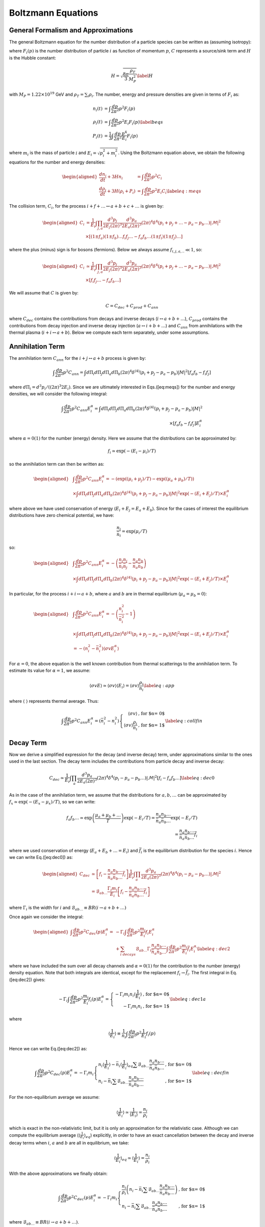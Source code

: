 
.. _boltzEqs:

Boltzmann Equations
===================



General Formalism and Approximations
------------------------------------

The general Boltzmann equation for the number distribution of a particle
species can be written as (assuming isotropy):

.. math::
   :nowrap:
   
   {\frac{\partial F_{i}}{\partial t}} -H p {\frac{\partial F_{i}}{\partial p}} = C_{i}[F_{i},F_{j},p] 

where :math:`F_{i}(p)` is the number distribution of particle :math:`i`
as function of momentum :math:`p`, :math:`C` represents a source/sink
term and :math:`H` is the Hubble constant:

.. math:: H = \sqrt{\frac{8 \pi}{3} \frac{\rho_T}{M_P^2}} \label{H}

with :math:`M_{P} = 1.22\times 10^{19}` GeV and
:math:`\rho_T = \sum_{i} \rho_i`. The number, energy and pressure
densities are given in terms of :math:`F_{i}` as:

.. math::
         
   \begin{align}
   n_{i}(t) & = \int \frac{dp}{2 \pi^2} p^2 F_i(p) \nonumber \\ 
   \rho_{i}(t) & = \int \frac{dp}{2 \pi^2} p^2 E_i F_i(p) \label{beqs}\\
   P_{i}(t) & = \frac{1}{3} \int \frac{dp}{2 \pi^2} \frac{p^4}{E_i} F_i(p) \nonumber\end{align}

where :math:`m_i` is the mass of particle :math:`i` and
:math:`E_i = \sqrt{p_i^2 + m_i^2}`. Using the Boltzmann equation above, we obtain the
following equations for the number and energy densities:

.. math::

   \begin{aligned}
   {\frac{d n_i}{d t}} + 3H n_i & = \int \frac{dp}{2 \pi^2} p^2 C_i \nonumber \\
   {\frac{d \rho_i}{d t}} + 3H (\rho_i + P_i) & = \int \frac{dp}{2 \pi^2} p^2 E_i C_i \label{eq:meqs}\end{aligned}

The collision term, :math:`C_i`, for the process
:math:`i + f + \ldots \leftrightarrow a
+ b + c + \ldots` is given by:

.. math::

   \begin{aligned}
   C_i & = \frac{1}{E_i} \int \prod_{j,a} \frac{d^3 p_j}{2 E_j (2 \pi)^3}
   \frac{d^3 p_a}{2 E_a (2 \pi)^3} (2 \pi)^4 \delta^{4}\left(p_i + p_j + \ldots - p_a - p_b
   \ldots\right) |\mathcal{M}|^2 \nonumber \\
   &\times \left[(1 \pm f_a) (1 \pm
   f_b)\ldots f_i f_j\ldots - f_a f_b \ldots (1 \pm f_i)(1 \pm f_j)\ldots \right]\end{aligned}

where the plus (minus) sign is for bosons (fermions). Below we always
assume :math:`f_{i,j,a,..} \ll 1`, so:

.. math::

   \begin{aligned}
   C_i & \simeq \frac{1}{E_i} \int \prod_{j,a} \frac{d^3 p_j}{2 E_j (2 \pi)^3}
   \frac{d^3 p_a}{2 E_a (2 \pi)^3} (2 \pi)^4 \delta^{4}\left(p_i + p_j + \ldots - p_a - p_b
   \ldots\right) |\mathcal{M}|^2 \nonumber \\
   &\times \left[f_i f_j\ldots - f_a f_b \ldots \right]\end{aligned}

We will assume that :math:`C` is given by:

.. math:: C = C_{dec} + C_{prod} + C_{ann}

where :math:`C_{dec}` contains the contributions from decays and inverse
decays (:math:`i \leftrightarrow a + b + \ldots`), :math:`C_{prod}`
contains the contributions from decay injection and inverse decay
injection (:math:`a \leftrightarrow i + b + \ldots`) and :math:`C_{ann}`
from annihilations with the thermal plasma
(:math:`i + i \leftrightarrow a + b`). Below we compute each term
separately, under some assumptions.

.. _annTerm:

Annihilation Term
-----------------

The annihilation term :math:`C_{ann}` for the
:math:`i + j \leftrightarrow a + b` process is given by:

.. math::

   \int \frac{dp}{2 \pi^2} p^2 C_{ann} = \int d\Pi_{i} d\Pi_{j} d\Pi_{a}
   d\Pi_{b} (2 \pi)^4 \delta^{(4)}(p_i + p_j - p_a - p_b) |M|^2 \left[ f_a f_b - f_i f_j \right]

where :math:`d\Pi_{i} = d^{3} p_i/((2\pi)^3 2 E_i)`. Since we are
ultimately interested in Eqs.([eq:meqs]) for the number and energy
densities, we will consider the following integral:

.. math::

   \int \frac{dp}{2 \pi^2} p^2 C_{ann}  E_i^{\alpha} = \int d\Pi_{i} d\Pi_{j} d\Pi_{a} d\Pi_{b} (2 \pi)^4 
   \delta^{(4)}(p_i + p_j - p_a - p_b) |M|^2 \\
    \times \left[ f_a f_b - f_i f_j \right] E_i^{\alpha}

where :math:`\alpha = 0 (1)` for the number (energy) density. Here we
assume that the distributions can be approximated by:

.. math:: f_i \simeq \exp(-(E_i - \mu_i)/T)

so the annihilation term can then be written as:

.. math::

   \begin{aligned}
   & \int \frac{dp}{2 \pi^2} p^2 C_{ann}  E_i^{\alpha} =  -\left( \exp((\mu_i + \mu_j)/T) -\exp((\mu_a + \mu_b)/T)\right) \nonumber \\
    & \times \int  d\Pi_{i} d\Pi_{j} d\Pi_{a} d\Pi_{b} (2 \pi)^4 \delta^{(4)}(p_i + p_j - p_a - p_b) |M|^2 \exp(-(E_i + E_j)/T) \times E_i^{\alpha} \nonumber\end{aligned}

where above we have used conservation of energy
(:math:`E_i + E_j = E_a + E_b`). Since for the cases of interest the
equilibrium distributions have zero chemical potential, we have:

.. math:: \frac{n_i}{\bar{n}_i} = \exp(\mu_i/T)

so:

.. math::

   \begin{aligned}
   & \int \frac{dp}{2 \pi^2} p^2 C_{ann} E_i^{\alpha} = -\left( \frac{n_i n_j}{\bar{n}_i \bar{n}_j} - \frac{n_a n_b}{\bar{n}_a \bar{n}_b}\right) \nonumber \\
    & \times \int  d\Pi_{i} d\Pi_{j} d\Pi_{a} d\Pi_{b} (2 \pi)^4 \delta^{(4)}(p_i + p_j - p_a - p_b) |M|^2 \exp(-(E_i + E_j)/T) \times E_i^{\alpha} \nonumber\end{aligned}

In particular, for the process :math:`i + i \leftrightarrow a + b`,
where :math:`a` and :math:`b` are in thermal equilibrium
(:math:`\mu_a = \mu_b = 0`):

.. math::

   \begin{aligned}
   & \int \frac{dp}{2 \pi^2} p^2 C_{ann} E_i^{\alpha} =  -\left( \frac{n_i^2}{\bar{n}_i^2} - 1 \right) \nonumber \\
   &  \times \int d\Pi_{i} d\Pi_{j} d\Pi_{a} d\Pi_{b} (2 \pi)^4 \delta^{(4)}(p_i + p_j - p_a - p_b) |M|^2 \exp(-(E_i + E_j)/T) \times E_i^{\alpha}  \nonumber \\
    & = -\left( n_i^2 - \bar{n}_i^2 \right) \langle \sigma v E_i^{\alpha} \rangle\end{aligned}

For :math:`\alpha = 0`, the above equation is the well known
contribution from thermal scatterings to the annihilation term. To
estimate its value for :math:`\alpha = 1`, we assume:

.. math:: \langle \sigma v E \rangle \simeq \langle \sigma v \rangle \langle E_i \rangle = \langle \sigma v \rangle \frac{\rho_i}{n_i} \label{eq:app}

where :math:`\langle \;\; \rangle` represents thermal average. Thus:

.. math::

   \int \frac{dp}{2 \pi^2} p^2 C_{ann} E_i^{\alpha}  = \left( \bar{n}_i^2 - n_i^2 \right) \left\{ \begin{array}{rl}  
   \langle \sigma v \rangle & \mbox{, for $\alpha = 0$} \\
   \langle \sigma v \rangle \frac{\rho_i}{n_i} &\mbox{, for $\alpha = 1$}
   \end{array} \right. \label{eq:collfin}

.. _decayTerm:

Decay Term
----------

Now we derive a simplified expression for the decay (and inverse decay)
term, under approximations similar to the ones used in the last section.
The decay term includes the contributions from particle decay and
inverse decay:

.. math::

   C_{dec} \simeq \frac{1}{E_i} \int \prod_{a} \frac{d^3 p_a}{2 E_a (2 \pi)^3}
   (2 \pi)^4 \delta^{4}\left(p_i - p_a - p_b \ldots\right) |\mathcal{M}|^2 \left[f_i - f_a f_b \ldots \right]
   \label{eq:dec0}

As in the case of the annihilation term, we assume that the
distributions for :math:`a,b,\ldots` can be approximated by
:math:`f_x \simeq \exp(-(E_x -
\mu_x)/T)`, so we can write:

.. math::

   f_a f_b \ldots \simeq \exp\left(\frac{\mu_a +
   \mu_b + \ldots}{T}\right) \exp(-E_i/T) = \frac{n_a n_b \ldots}{\bar{n}_a
   \bar{n}_b \ldots} \exp(-E_i/T)  \\
   =  \frac{n_a n_b \ldots}{\bar{n}_a \bar{n}_b \ldots} \bar{f}_{i}

where we used conservation of energy (:math:`E_a + E_b + \ldots = E_i`)
and :math:`\bar{f}_i` is the equilibrium distribution for the species
:math:`i`. Hence we can write Eq.([eq:dec0]) as:

.. math::

   \begin{aligned}
   C_{dec} & \simeq \left[f_i - \frac{n_a n_b \ldots}{\bar{n}_a \bar{n}_b \ldots}
   \bar{f}_{i} \right] \frac{1}{E_i} \int \prod_{a}
   \frac{d^3 p_a}{2 E_a (2 \pi)^3} (2 \pi)^4 \delta^{4}\left(p_i - p_a - p_b
   \ldots\right) |\mathcal{M}|^2 \nonumber \\
   & = \mathcal{B}_{ab\ldots} \frac{\Gamma_i m_i}{E_i} \left[f_i -
   \frac{n_a n_b \ldots}{\bar{n}_a \bar{n}_b \ldots} \bar{f}_{i} \right] \end{aligned}

where :math:`\Gamma_i` is the width for :math:`i` and
:math:`\mathcal{B}_{ab\ldots} \equiv BR(i \to a + b + \ldots)`

Once again we consider the integral:

.. math::

   \begin{aligned}
   \int \frac{dp}{2 \pi^2} p^2 C_{dec}(p) E_i^{\alpha} = 
    & - \Gamma_i \int \frac{dp}{2 \pi^2} p^2 \frac{m_i}{E_i} f_i E_i^{\alpha}
    \nonumber \\
    & + \sum_{i \; decays} \mathcal{B}_{ab\ldots}
   \Gamma_i \frac{n_a n_b \ldots}{\bar{n}_a \bar{n}_b \ldots} \int \frac{dp}{2 \pi^2}
   p^2 \frac{m_i}{E_i} \bar{f}_{i} E_i^\alpha \label{eq:dec2}\end{aligned}

where we have included the sum over all decay channels and
:math:`\alpha = 0 (1)` for the contribution to the number (energy)
density equation. Note that both integrals are identical, except for the
replacement :math:`f_i \to \bar{f_i}`. The first integral in
Eq.([eq:dec2]) gives:

.. math::

   -\Gamma_i \int \frac{dp}{2 \pi^2} p^2 \frac{m_i}{E_i} f_i(p) E_i^{\alpha} =
   \left\{ \begin{array}{rl} -\Gamma_i m_i n_i \langle \frac{1}{E_i} \rangle  & \mbox{, for $\alpha = 0$} \\
   -\Gamma_i m_i n_i &\mbox{, for $\alpha = 1$}
   \end{array} \right. \label{eq:dec1a}

where

.. math::

   \langle \frac{1}{E_i} \rangle \equiv \frac{1}{n_i} \int \frac{dp}{2 \pi^2} p^2
   \frac{1}{E_i} f_i(p)

Hence we can write Eq.([eq:dec2]) as:

.. math::

   \int \frac{dp}{2 \pi^2} p^2 C_{dec}(p) E_i^{\alpha} = -\Gamma_i m_i 
   \left\{ \begin{array}{ll} n_i \langle \frac{1}{E_i} \rangle - \bar{n}_i  \langle
   \frac{1}{E_i}
   \rangle_{eq} \sum \mathcal{B}_{ab\ldots}
    \frac{n_a n_b\ldots}{\bar{n}_a \bar{n}_b\ldots}  & \mbox{, for $\alpha = 0$}  \\
    n_i - \bar{n}_i \sum \mathcal{B}_{ab\ldots}
    \frac{n_a n_b\ldots}{\bar{n}_a \bar{n}_b\ldots}  & \mbox{, for $\alpha = 1$}
   \end{array} \right. \label{eq:decfin}

For the non-equilibrium average we assume:

.. math::

   \langle \frac{1}{E_i} \rangle \simeq \frac{1}{\langle E_i \rangle} =
   \frac{n_i}{\rho_i}

which is exact in the non-relativistic limit, but it is only an
approximation for the relativistic case. Although we can compute the
equilibrium average (:math:`\langle
\frac{1}{E_i}\rangle_{eq}`) explicitly, in order to have an exact
cancellation between the decay and inverse decay terms when :math:`i`,
:math:`a` and :math:`b` are all in equilibrium, we take:

.. math::

   \langle \frac{1}{E_i} \rangle_{eq} \simeq \langle \frac{1}{E_i} \rangle =
   \frac{n_i}{\rho_i}

With the above approximations we finally obtain:

.. math::

   \int \frac{dp}{2 \pi^2} p^2 C_{dec}(p) E_i^{\alpha} = -\Gamma_i m_i 
   \left\{ \begin{array}{ll} \frac{n_i}{\rho_i}\left( n_i -
    \bar{n}_i \sum \mathcal{B}_{ab\ldots}
    \frac{n_a n_b \ldots}{\bar{n}_a \bar{n}_b \ldots} \right)   &
    \mbox{, for $\alpha = 0$}  \\
    n_i - \bar{n}_i \sum \mathcal{B}_{ab\ldots}
    \frac{n_a n_b \ldots}{\bar{n}_a \bar{n}_b \ldots}  & \mbox{, for $\alpha = 1$}
   \end{array} \right.

where :math:`\mathcal{B}_{ab\ldots} \equiv BR(i\to a+b+\ldots)`.

.. _prodTerm:

Production Term
---------------

The decay and inverse decay of other particles
(:math:`a \to i + b + \ldots`) can also affect the species :math:`i`.
The contribution from these terms we label :math:`C_{prod}`, which is
given by:

.. math::

   C_{prod} \simeq \frac{1}{E_i} \int \frac{d^3 p_a}{2 E_a (2
   \pi)^3} \prod_{b} \frac{d^3 p_b}{2 E_b (2 \pi)^3} (2 \pi)^4 \delta^{4}\left(p_a
   - p_i - p_b \ldots\right) |\mathcal{M}|^2\\
   \times \left[f_a - f_i f_b \ldots \right]

Using the same approximations of the previous section, we write:

.. math::

   f_i f_b\ldots \simeq  \frac{n_i n_b \ldots}{\bar{n}_i \bar{n}_b \ldots}
   e^{-E_a/T} = \frac{n_i n_b \ldots}{\bar{n}_i \bar{n}_b \ldots}
   \bar{f}_{a}

Hence:

.. math::

   C_{prod} = \frac{1}{E_i} \int \frac{d^3 p_a}{2 E_a (2 \pi)^3} \prod_{b} \frac{d^3 p_b}{2 E_b (2 \pi)^3} 
   (2 \pi)^4 \delta^{4}\left(p_a - p_i - p_b \ldots\right) |\mathcal{M}|^2 \\
   \times \left(f_a - \bar{f}_a \frac{n_i n_b \ldots}{\bar{n}_i
   \bar{n}_b \ldots} \right)

and

.. math::

   \begin{aligned}
   \int \frac{dp}{2 \pi^2} p^2 C_{prod}(p) E_i^\alpha & = 
   \int \frac{d^3 p_a}{E_a (2 \pi)^3} \left(f_a - \bar{f}_a \frac{n_i n_b \ldots}{\bar{n}_i
   \bar{n}_b \ldots} \right) \nonumber \\
   & \times \frac{d^3 p E_i^{\alpha}}{2 E_i (2 \pi)^3}
   \prod_{b} \frac{d^3 p_b}{2 E_b (2 \pi)^3} (2 \pi)^4 \delta^{4}\left(p_a - p_i - p_b \ldots\right) |\mathcal{M}|^2
   \label{eq:prod2}\end{aligned}

with :math:`\alpha = 0 (1)` for the contribution to the number (energy)
density equation. For :math:`\alpha = 0` we obtain:

.. math::

   \begin{aligned}
   \int \frac{dp}{2 \pi^2} p^2 C_{prod}(p) & = \Gamma_a  \mathcal{B}_{i} m_a 
   \int \frac{d^3 p_a}{E_a (2 \pi)^3} \left(f_a - \bar{f}_a \sum_b
   \frac{\mathcal{B}_{ib\ldots}}{\mathcal{B}_{i}}\frac{n_i n_b \ldots}{\bar{n}_i
   \bar{n}_b \ldots} \right)
   \nonumber
   \\
   & = \Gamma_a \mathcal{B}_{i} m_a \frac{n_a}{\rho_a} \left( n_a - \bar{n}_a
     \sum_b \frac{\mathcal{B}_{ib\ldots}}{\mathcal{B}_{i}} \frac{n_i n_b
     \ldots}{\bar{n}_i \bar{n}_b \ldots} \right)\end{aligned}

where :math:`\mathcal{B}_{ib\ldots} \equiv BR(a \to i + b + \ldots)`,
:math:`\mathcal{B}_i
= \sum_{b} \mathcal{B}_{ib\ldots}` and we have once again assumed
:math:`\langle 1/E_a
\rangle \simeq \langle 1/E_a \rangle_{eq} \simeq n_a/\rho_a`.

For :math:`\alpha = 1`, the integral in Eq.([eq:prod2]) does not take a
simple form. In order to compute it, we assume:

.. math:: E_i \simeq \frac{E_a}{2}

The above expression is only exact for 2-body decays and :math:`m_a \gg
m_i,m_b`. For the remaining cases, it is only an estimate.

.. math::

   \begin{aligned}
   \int \frac{dp}{2 \pi^2} p^2 C_{prod}(p) E_i & \simeq
   \Gamma_a \mathcal{B}_{i}  \frac{m_a}{2} \int \frac{d^3 p_a}{(2
   \pi)^3} \left(f_a - \bar{f}_a \sum_b
   \frac{\mathcal{B}_{ib\ldots}}{\mathcal{B}_{i}}
    \frac{n_i n_b \ldots}{\bar{n}_i \bar{n}_b \ldots} \right)
   \nonumber
   \\
   & = \Gamma_a \mathcal{B}_{i}  \frac{m_a}{2} \left( n_a -
   \bar{n}_a \sum_b \frac{\mathcal{B}_{ib\ldots}}{\mathcal{B}_{i}} \frac{n_i n_b
   \ldots}{\bar{n}_i \bar{n}_b \ldots} \right)\end{aligned}

Combining the results for :math:`\alpha = 0` and 1, we have:

.. math::

   \int \frac{dp}{2 \pi^2} p^2 C_{prod}(p) E_i^{\alpha} = 
   \Gamma_a \mathcal{B}_{i} m_a  \left( n_a - \bar{n}_a
   \sum_b \frac{\mathcal{B}_{ib\ldots}}{\mathcal{B}_{i}} \frac{n_i n_b
   \ldots}{\bar{n}_i
   \bar{n}_b \ldots} \right) \left\{ \begin{array}{ll}  \frac{n_a}{\rho_a}  & \mbox{, for $\alpha = 0$} 
   \\
    \frac{1}{2}  & \mbox{, for $\alpha = 1$}
   \end{array} \right. \label{eq:prodfin}

.. _bequations:

Number and Energy Density Equations
-----------------------------------

Using the results of Eqs.([eq:collfin]), ([eq:decfin]) and
([eq:prodfin]) in the Boltzmann equations for :math:`n_i` and
:math:`\rho_i` (Eq.([eq:meqs])), we obtain:

.. math::

   \begin{aligned}
   {\frac{d n_i}{d t}} + 3H n_i  & =  \left( \bar{n}_i^2 - n_i^2 \right) \langle \sigma
   v \rangle - \Gamma_i m_i \frac{n_i}{\rho_i}\left(n_i - \bar{n}_i \sum_{i\to\ldots}
   \mathcal{B}_{ab\ldots} \frac{n_a n_b \ldots}{\bar{n}_a \bar{n}_b \ldots} \right)
   \nonumber
   \\
   & + \sum_a 
   \Gamma_a \mathcal{B}_i m_a \frac{n_a}{\rho_a} \left(n_a - \bar{n}_a \sum_{a \to
   i\ldots} \frac{\mathcal{B}_{ib\ldots}}{\mathcal{B}_{i}} \frac{n_i n_b \ldots}{\bar{n}_i \bar{n}_b \ldots} \right)  + C_{i}(T) \label{eq:nieq} \\
   {\frac{d \rho_i}{d t}} + 3H (\rho_i + P_i) & = \left( \bar{n}_i^2 - n_i^2 \right)
   \langle \sigma v \rangle \frac{\rho_i}{n_i} - \Gamma_i m_i \left( n_i -
   \bar{n}_i \sum_{i\to\ldots} \mathcal{B}_{ab\ldots} \frac{n_a n_b\ldots}{\bar{n}_a
   \bar{n}_b\ldots}\right) \nonumber \\
    & + \sum_a \Gamma_a  \mathcal{B}_i \frac{m_a}{2} \left( n_a -
    \bar{n}_a \sum_{a \to i\ldots}  \frac{\mathcal{B}_{ib\ldots}}{\mathcal{B}_{i}} \frac{n_i
    n_b..}{\bar{n}_i \bar{n}_b..} \right) + \tilde{C}_{i}(T)
    \frac{\rho_i}{n_i}\end{aligned}

where :math:`\mathcal{B}_{ab\ldots} = BR(i \to a + b+ \ldots)`,
:math:`\mathcal{B}_{ib\ldots} =
BR(a \to i + b + \ldots)`,
:math:`\mathcal{B}_i = \sum_b \mathcal{B}_{ib\ldots}` and we have
included an extra term (:math:`C_i` and :math:`\tilde{C}_i`) to allow
for other possible sources for the number and energy densities. For
simplicity we assume :math:`C_i = \tilde{C}_{i}` from now on.

It is also convenient to use the above results to obtain a simpler
equation for :math:`\rho_i/n_i`:

.. math::

   \begin{aligned}
   {\frac{d \rho_i/n_i}{d t}} \equiv {\frac{d R_i}{d t}} & = -3 H \frac{P_i}{n_i} \\
   & + \sum_{a} \mathcal{B}_{i} \frac{\Gamma_a m_a}{n_i} \left( \frac{1}{2} - \frac{n_a}{\rho_a} \frac{\rho_i}{n_i} \right) \left(n_a -
   \bar{n}_a \sum_{a \to i\ldots} \frac{\mathcal{B}_{ib\ldots}}{\mathcal{B}_{i}} \frac{n_i
    n_b..}{\bar{n}_i \bar{n}_b..}\right) \label{eq:Rieq} \end{aligned}

Besides the above equations, it is useful to consider the evolution
equation for entropy:

.. math:: dS \equiv \frac{dQ^{dec}}{T}

where :math:`dQ^{dec}` is the net energy injected from decays. With the
above definition we have:

.. math::

   \begin{aligned}
   \dot{S} & = \frac{1}{T}\sum_i BR(i,X)
   \frac{d\left(R^3 \rho_i\right)^{dec}}{dt}  \nonumber \\
   \Rightarrow \dot{S} & = \frac{R^3}{T}\sum_i BR(i,X)
   \Gamma_i m_i\left(n_i - \bar{n}_i \sum_{i\to\ldots} \mathcal{B}_{ab\ldots} \frac{n_a n_b\ldots}{\bar{n}_a
   \bar{n}_b\ldots} \right) \label{Seq}\end{aligned}

where :math:`R` is the scale factor and :math:`BR(i,X)` is the fraction
of energy injected in the thermal bath from :math:`i` decays.

The above expressions can be written in a more compact form if we define
the following ”effective thermal densities” and ”effective BR”:

.. math::

   \begin{aligned}
   \mathcal{N}^{th}_{X} & \equiv  \bar{n}_X \sum_{X \to \ldots} BR(X \to 1 + 2 +
   \ldots)
   \prod_{k}
   \frac{n_k}{\bar{n}_k} \nonumber \\
   \mathcal{N}^{th}_{XY} & \equiv \frac{\bar{n}_X}{\mathcal{B}^{eff}_{XY}}
   \sum_{X \to Y + \ldots} g_Y BR(X \to g_Y Y + 1 + \ldots)
   \left(\frac{n_Y}{\bar{n}_Y}\right)^{g_Y} \prod_{k} \frac{n_k}{\bar{n}_k}
   \nonumber \\
   \mathcal{B}^{eff}_{XY} & \equiv \sum_{X \to Y + \ldots} g_Y BR(X \to g_Y Y +
   1+\ldots) \nonumber\end{aligned}

where :math:`g_Y` is the :math:`Y` multiplicity in the final state of
:math:`X` decays. In addition, defining:

.. math:: x = \ln(R/R_0),\;\; N_i = \ln(n_i/s_0),\;\; {\rm and}\;\; N_S = \ln(S/S_0)

we can write Eqs.([Seq]), ([eq:nieq]) and ([eq:Rieq]) as:

.. math::

   \begin{aligned}
   N_S' & = \frac{e^{(3 x - N_S)}}{HT} \sum_{i} BR(i,X) \Gamma_i m_i \left(n_i -
   \mathcal{N}_{i}^{th} \right) 
   \label{Seqb} \\
   N_i' & = -3 + \frac{{\langle \sigma v \rangle}_i}{H} n_i [\left(\frac{\bar{n}_i}{n_i}\right)^2
   -1] -  \frac{\Gamma_i}{H} \frac{m_i}{R_i}\left(1 -
   \frac{\mathcal{N}_{i}^{th}}{n_i} \right) \nonumber  \\
    & + \sum_{a} \mathcal{B}_{ai}^{eff} \frac{\Gamma_a}{H}
    \frac{m_a}{R_a}\left(\frac{n_a}{n_i} - \frac{\mathcal{N}_{ai}^{th}}{n_i}
     \right)
    \\
   R_i' & =  -3 \frac{P_i}{n_i} + \sum_{a} \mathcal{B}_{ai}^{eff}
   \frac{\Gamma_a}{H} m_a \left( \frac{1}{2} - \frac{R_i}{R_a} \right) \left(\frac{n_a}{n_i} -
   \frac{\mathcal{N}_{ai}^{th}}{n_i} \right)
   \label{Nieq}\end{aligned}

where :math:`'=d/dx`.

The above equation for :math:`N_i` also applies for coherent oscillating
fields, if we define:

.. math:: N_i = \ln(n_i/s_0),\;\; {\rm and}\;\; n_i \equiv \rho_i/m_i

so

.. math::

   \begin{aligned}
   N_i' & = -3 - \frac{\Gamma_i}{H}  \nonumber \\
   R_i'& = 0 \label{Nico}\end{aligned}

where we assume that the coherent oscillating component does not couple
to any of the other fields.

Collecting Eqs.([Seqb])-([Nieq]) and ([Nico]) we have a closed set of
first order differential equations:

-  Entropy:

   .. math::

      N_S' = \frac{e^{(3 x - N_S)}}{HT} \sum_{i} BR(i,X) \Gamma_i m_i \left(n_i -
      \mathcal{N}_{i}^{th} \right) \label{eq:Sfin}

-  Thermal fields:

   .. math::

      \begin{aligned}
      N_i'& = -3 + \frac{{\langle \sigma v \rangle}_i}{H} n_i [\left(\frac{\bar{n}_i}{n_i}\right)^2
      -1] -  \frac{\Gamma_i}{H} \frac{m_i}{R_i}\left(1 - \frac{\mathcal{N}_{i}^{th}}{n_i}
       \right) \\
        & +  \sum_{a} \mathcal{B}_{ai}^{eff} \frac{\Gamma_a}{H}
       \frac{m_a}{R_a}\left(\frac{n_a}{n_i} - \frac{\mathcal{N}_{ai}^{th}}{n_i}
        \right) \nonumber
       \\
      R_i' & =  -3 \frac{P_i}{n_i} + \sum_{a} \mathcal{B}_{ai}^{eff}
      \frac{\Gamma_a}{H} m_a \left( \frac{1}{2} - \frac{R_i}{R_a} \right) \left(\frac{n_a}{n_i} -
      \frac{\mathcal{N}_{ai}^{th}}{n_i} \right)\end{aligned}

-  Coherent Oscillating fields:

   .. math::

      \begin{aligned}
      N_i' & = -3 - \frac{\Gamma_i}{H} \nonumber \\
      R_i' & = 0 \label{eq:COeq}\end{aligned}

As seen above, the equation for :math:`R_i = \rho_i/n_i` depends on
:math:`P_i/n_i`. A proper evaluation of this quantity requires knowledge
of the distribution :math:`F_i(p,t)`. However, for relativistic (or
massless) particles we have :math:`P_i = \rho_i/3`, as seen from
Eq.([beqs]), while for particles at rest we have :math:`P_i = 0`. Hence
:math:`F_i(p,t)` is only required to evaluate the
relativistic/non-relativistic transition, which corresponds to a
relatively small part of the evolution history of particle :math:`i`.
Nonetheless, to model this transition we approximate :math:`F_i` by a
thermal distribution and take :math:`T_i, \mu_i \ll m_i`, where
:math:`T_i` is the temperature of the particle (which can be different
from the thermal bath’s). Under these approximations we have:

.. math::

   \begin{aligned}
   \frac{P_i}{n_i} & = T_i \nonumber \\
   \frac{\rho_i}{n_i} & = T_i \left[ \frac{K_1(m_i/T_i)}{K_2(m_i/T_i)} \frac{m_i}{T_i} + 3 \right] \label{eq:p1}\end{aligned}

where :math:`K_{1,2}` are the modified Bessel functions. In particular,
if :math:`m_i/T_i \gg 1`:

.. math:: \frac{\rho_i}{n_i} \simeq T_i \left[\frac{3}{2} + \frac{m_i}{T_i}  + 3 \right] \Rightarrow \frac{P_i}{n_i} = T_i = \frac{2 m_i}{3}\left( \frac{R_i}{m_i} -1 \right)

As shown above, for a given value of :math:`R_i = \rho_i/n_i`,
Eq.([eq:p1]) can be inverted to compute :math:`T_i` (:math:`=P_i/n_i`):

.. math:: \frac{P_i}{n_i} = T_i(R_i)

Since we are interested in the non-relativistic/relativistic transition,
we can expand the above expression around :math:`R_i/m_i = 1`, so
:math:`P_i/n_i` can be written as:

.. math:: \frac{P_i}{n_i} = \frac{2 m_i}{3}\left( \frac{R_i}{m_i} -1 \right) + m_i \sum_{n >1} a_n \left(\frac{R_i}{m_i} -1 \right)^n

where the coefficients :math:`a_n` can be numerically computed from
Eq.([eq:p1]). The above approximation should be valid for
:math:`m_i/T_i \gtrsim 1` (or :math:`R_i \gtrsim m_i`). On the other
hand, for :math:`m_i/T_i \ll 1` (or :math:`R_i \gg m_i`), we have the
relativistic regime, with :math:`P_i/n_i = R_i/3`. Therefore we can
approximate the :math:`P_i/n_i` function for all values of :math:`R_i`
by:

.. math::

   \frac{P_i}{n_i} = \left\{ \begin{array}{rl}
   & \frac{2 m_i}{3}\left( \frac{R_i}{m_i} -1 \right) + m_i \sum_{n >1} a_n \left(\frac{R_i}{m_i} -1 \right)^n  \mbox{ , for $R_i < \tilde{R}$} \\
   & \frac{R_i}{3}  \mbox{ , for $R_i > \tilde{R}$} 
   \end{array} \right. \label{Pfin}

where the coefficients :math:`a_n` are given by the numerical fit of
Eq.([eq:p1]) and :math:`\tilde{R}` is given by the matching of the two
solutions.

Finally, to solve Eqs.([eq:Sfin])-([eq:COeq]) we need to compute
:math:`H` according to Eq.([H]), which requires knowledge of the energy
densities for all particles (:math:`\rho_i`) and for the thermal bath
(:math:`\rho_R`). The former are directly obtained from :math:`N_i` and
:math:`R_i`, while the latter can be computed from :math:`N_S`:

.. math:: T = \left(\frac{g_{*S}(T_R)}{g_{*S}(T)}\right)^{1/3} T_R \exp[N_S/3 -x] \Rightarrow \rho_R = \frac{\pi^2}{30} g_{*}(T) T^4

Eqs.([eq:Sfin])-([eq:COeq]), with the auxiliary equations for :math:`H`
(Eq.([H])) and :math:`P_i/n_i` (Eq.([Pfin])) form a set of closed
equations, which can be solved once the initial conditions for the
number density (:math:`n_i`), energy density (:math:`\rho_i`) and
entropy (:math:`S`) are given. For thermal fluids we assume:

.. math::

   \begin{aligned}
   n_i(T_R) & = \left\{ 
   \begin{array}{ll} 
   0 & , \mbox{ if ${\langle \sigma v \rangle}_i \bar{n}_i/H|_{T=T_R} < 10$} \\
   \bar{n}_i(T_R) & , \mbox{ if ${\langle \sigma v \rangle}_i \bar{n}_i/H|_{T=T_R} > 10$} 
   \end{array} \right. \label{ni0TP} \\
   \frac{\rho_i}{n_i}(T_R) & = \frac{\bar{\rho}_i}{\bar{n}_i}(T_R)\end{aligned}

where :math:`\bar{\rho}_i` is the equilibrium energy density (with zero
chemical potential) for the particle :math:`i`. While for coherent
oscillating fluids the initial condition is set at the beginning of
oscillations:

.. math::

   \begin{aligned}
   n_i(T^{osc}_i) & =\frac{\rho_i^{0}}{m_i(T^{osc}_i)} \\
   \frac{\rho_i}{n_i}(T^{osc}_i) & = m_i\end{aligned}

where :math:`T^{osc}_i` is the oscillation temperature, given by
:math:`3H(T^{osc}_i) = m_i(T^{osc}_i)` and :math:`\rho_i^{0}` the
initial energy density for oscillations.

Finally, the initial condition for the entropy :math:`S` is trivially
obtained, once we assume a radiation dominated universe at
:math:`T=T_R`:

.. math:: S(T_R) = \frac{2 \pi^2}{45} g_*(T_R) T_R^3 R_0^3
